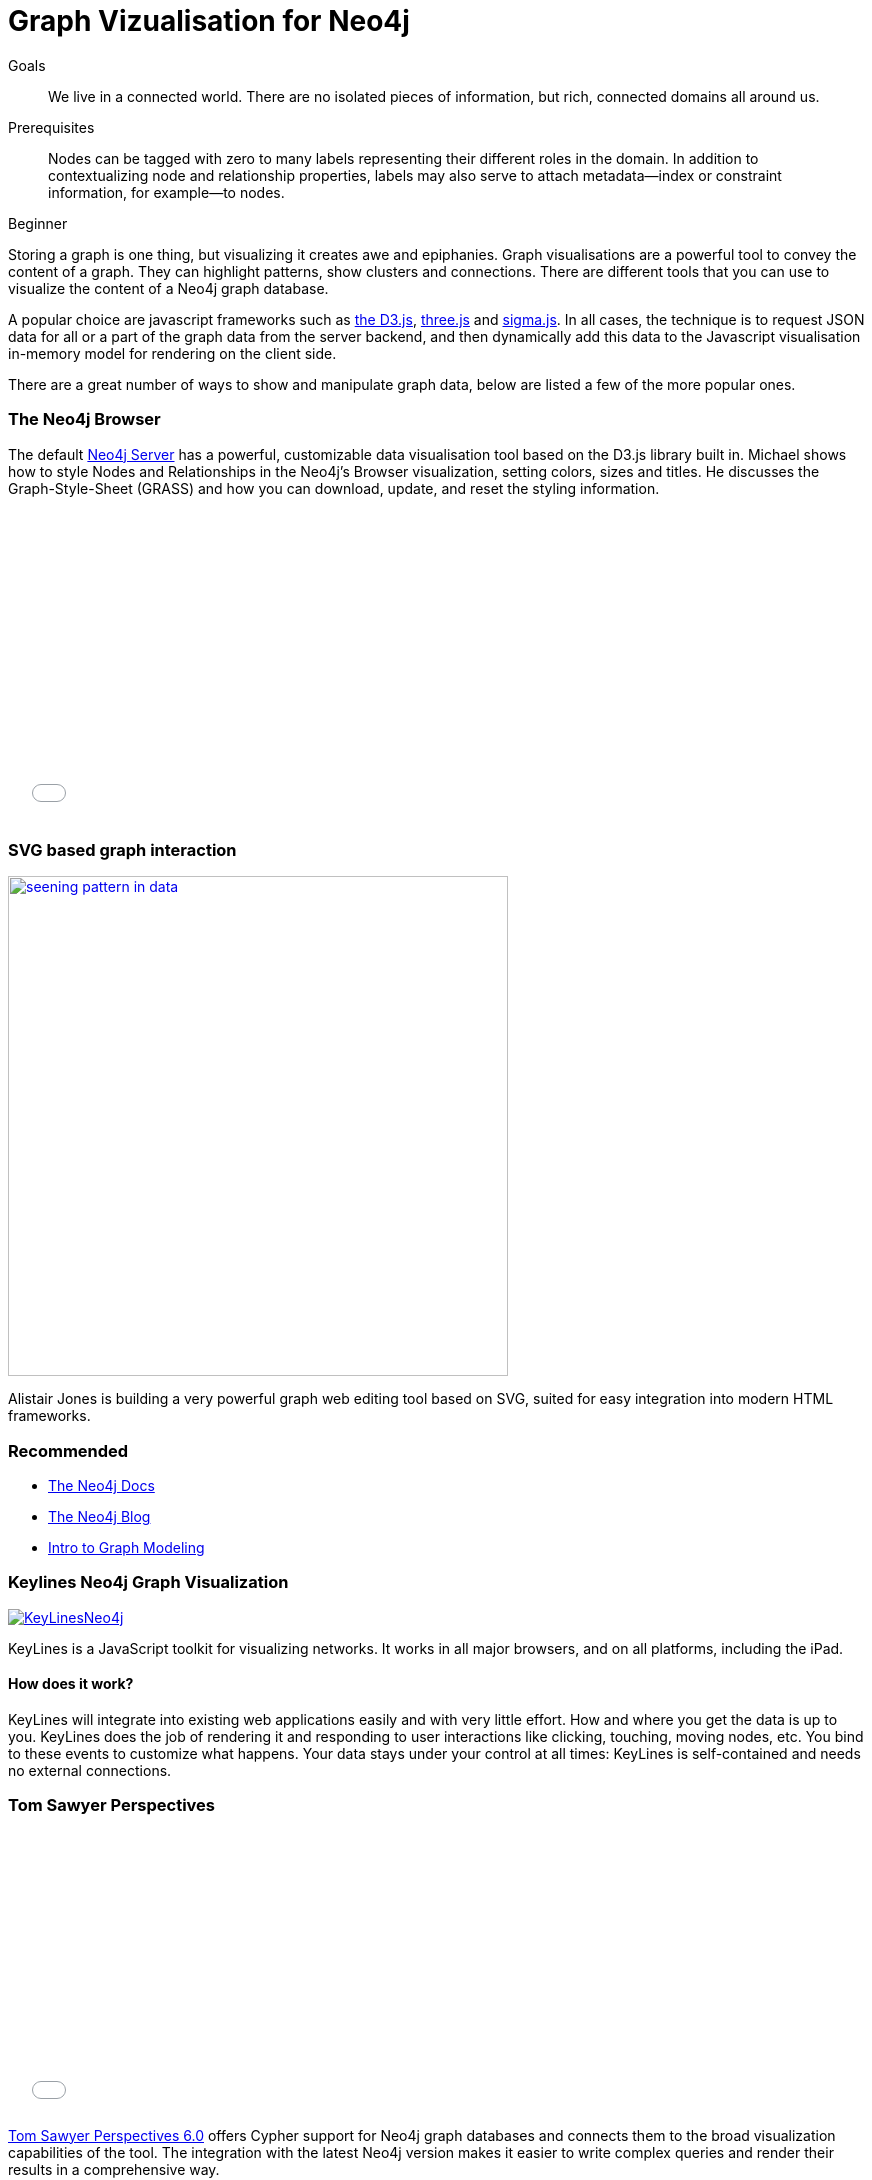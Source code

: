 = Graph Vizualisation for Neo4j
:level: Beginner
:toc:
:toc-placement!:
:toc-title: Overview
:toclevels: 1
:section: Working with Data

.Goals
[abstract]
We live in a connected world.
There are no isolated pieces of information, but rich, connected domains all around us.

.Prerequisites
[abstract]
Nodes can be tagged with zero to many labels representing their different roles in the domain.
In addition to contextualizing node and relationship properties, labels may also serve to attach metadata—​index or constraint information, for example—​to nodes.

[role=expertise]
{level}

Storing a graph is one thing, but visualizing it creates awe and epiphanies.
Graph visualisations are a powerful tool to convey the content of a graph.
They can highlight patterns, show clusters and connections. There are different tools that you can use to visualize the content of a Neo4j graph database.

A popular choice are javascript frameworks such as http://d3js.org/[the D3.js], http://threejs.org/[three.js] and http://sigmajs.org/[sigma.js].
In all cases, the technique is to request JSON data for all or a part of the graph data from the server backend, and then dynamically add this data to the Javascript visualisation in-memory model for rendering on the client side.

There are a great number of ways to show and manipulate graph data, below are listed a few of the more popular ones.

=== The Neo4j Browser

The default http://neo4j.com/download[Neo4j Server] has a powerful, customizable data visualisation tool based on the D3.js
 library built in.
 Michael shows how to style Nodes and Relationships in the Neo4j's Browser visualization, setting colors, sizes and titles.
 He discusses the Graph-Style-Sheet (GRASS) and how you can download, update, and reset the styling information.

++++
<iframe src="//player.vimeo.com/video/97204829" width="500" height="313" frameborder="0" webkitallowfullscreen mozallowfullscreen allowfullscreen></iframe>
++++

=== SVG based graph interaction

image:http://assets.neo4j.org/img/still/seening_pattern_in_data.jpg[width=500, link=http://www.apcjones.com/talks/2014-03-26_Neo4j_London/#slide-0]

Alistair Jones is building a very powerful graph web editing tool based on SVG, suited for easy integration into modern HTML frameworks.

[role=side-nav]
=== Recommended

* http://neo4j.com/docs[The Neo4j Docs]
* link:/blog[The Neo4j Blog]
* link:/build-a-graph-data-model/guide-intro-to-graph-modeling[Intro to Graph Modeling]

=== Keylines Neo4j Graph Visualization

image:http://keylines.com/im/product/KeyLinesNeo4j.png[link=http://keylines.com/neo4j]

KeyLines is a JavaScript toolkit for visualizing networks. It works in all major browsers, and on all platforms, including the iPad.

==== How does it work?

KeyLines will integrate into existing web applications easily and with very little effort.
How and where you get the data is up to you. KeyLines does the job of rendering it and responding to user interactions like clicking, touching, moving nodes, etc.
You bind to these events to customize what happens.
Your data stays under your control at all times: KeyLines is self-contained and needs no external connections.

=== Tom Sawyer Perspectives

++++
<iframe src="//player.vimeo.com/video/90897466" width="500" height="281" frameborder="0" webkitallowfullscreen mozallowfullscreen allowfullscreen></iframe>
++++

https://www.tomsawyer.com/pressreleases/pressrelease.php?release_id=164&news=product[Tom Sawyer Perspectives 6.0] offers Cypher support for Neo4j graph databases and connects them to the broad visualization capabilities of the tool.
The integration with the latest Neo4j version makes it easier to write complex queries and render their results in a comprehensive way.

[role=side-nav]
=== Further Reading

* link:/books[The Neo4j Bookshelf]
* http://watch.neo4j.org[The Neo4j Video Library]
* http://gist.neo4j.org/[GraphGists]